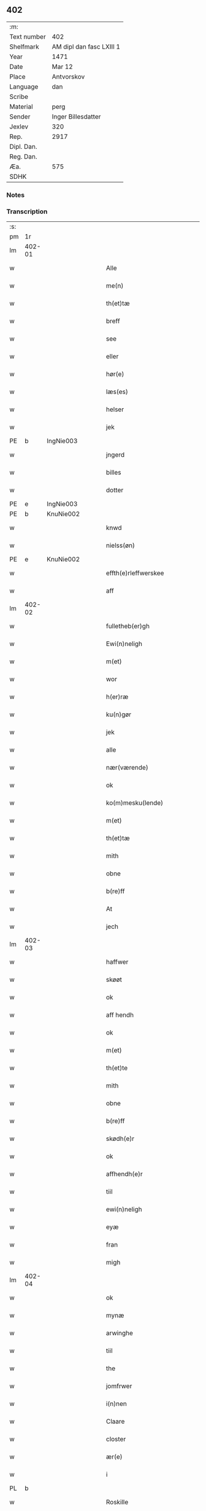 ** 402
| :m:         |                          |
| Text number | 402                      |
| Shelfmark   | AM dipl dan fasc LXIII 1 |
| Year        | 1471                     |
| Date        | Mar 12                   |
| Place       | Antvorskov               |
| Language    | dan                      |
| Scribe      |                          |
| Material    | perg                     |
| Sender      | Inger Billesdatter       |
| Jexlev      | 320                      |
| Rep.        | 2917                     |
| Dipl. Dan.  |                          |
| Reg. Dan.   |                          |
| Æa.         | 575                      |
| SDHK        |                          |

*** Notes


*** Transcription
| :s: |        |   |   |   |   |                                                    |                                                    |   |   |   |        |         |   |   |    |               |
| pm  | 1r     |   |   |   |   |                                                    |                                                    |   |   |   |        |         |   |   |    |               |
| lm  | 402-01 |   |   |   |   |                                                    |                                                    |   |   |   |        |         |   |   |    |               |
| w   |        |   |   |   |   | Alle                                               | Alle                                               |   |   |   |        | dan     |   |   |    |        402-01 |
| w   |        |   |   |   |   | me(n)                                              | me̅                                                 |   |   |   |        | dan     |   |   |    |        402-01 |
| w   |        |   |   |   |   | th(et)tæ                                           | thꝫtæ                                              |   |   |   |        | dan     |   |   |    |        402-01 |
| w   |        |   |   |   |   | breff                                              | breff                                              |   |   |   |        | dan     |   |   |    |        402-01 |
| w   |        |   |   |   |   | see                                                | ſee                                                |   |   |   |        | dan     |   |   |    |        402-01 |
| w   |        |   |   |   |   | eller                                              | eller                                              |   |   |   |        | dan     |   |   |    |        402-01 |
| w   |        |   |   |   |   | hør(e)                                             | hør                                               |   |   |   |        | dan     |   |   |    |        402-01 |
| w   |        |   |   |   |   | læs(es)                                            | læ                                                |   |   |   |        | dan     |   |   |    |        402-01 |
| w   |        |   |   |   |   | helser                                             | helſer                                             |   |   |   |        | dan     |   |   |    |        402-01 |
| w   |        |   |   |   |   | jek                                                | ȷek                                                |   |   |   |        | dan     |   |   |    |        402-01 |
| PE  | b      | IngNie003  |   |   |   |                                                    |                                                    |   |   |   |        |         |   |   |    |               |
| w   |        |   |   |   |   | jngerd                                             | ȷngerd                                             |   |   |   |        | dan     |   |   |    |        402-01 |
| w   |        |   |   |   |   | billes                                             | bılle                                             |   |   |   |        | dan     |   |   |    |        402-01 |
| w   |        |   |   |   |   | dotter                                             | dotteꝛ                                             |   |   |   |        | dan     |   |   |    |        402-01 |
| PE  | e      | IngNie003  |   |   |   |                                                    |                                                    |   |   |   |        |         |   |   |    |               |
| PE  | b      | KnuNie002  |   |   |   |                                                    |                                                    |   |   |   |        |         |   |   |    |               |
| w   |        |   |   |   |   | knwd                                               | knwd                                               |   |   |   |        | dan     |   |   |    |        402-01 |
| w   |        |   |   |   |   | nielss(øn)                                         | nielſ                                             |   |   |   |        | dan     |   |   |    |        402-01 |
| PE  | e      | KnuNie002  |   |   |   |                                                    |                                                    |   |   |   |        |         |   |   |    |               |
| w   |        |   |   |   |   | effth(e)rleffwerskee                               | effth̅ꝛleffweꝛſkee                                  |   |   |   |        | dan     |   |   |    |        402-01 |
| w   |        |   |   |   |   | aff                                                | aff                                                |   |   |   |        | dan     |   |   |    |        402-01 |
| lm  | 402-02 |   |   |   |   |                                                    |                                                    |   |   |   |        |         |   |   |    |               |
| w   |        |   |   |   |   | fulletheb(er)gh                                    | fullethebgh                                       |   |   |   |        | dan     |   |   |    |        402-02 |
| w   |        |   |   |   |   | Ewi(n)neligh                                       | Ewi̅nelıgh                                          |   |   |   |        | dan     |   |   |    |        402-02 |
| w   |        |   |   |   |   | m(et)                                              | mꝫ                                                 |   |   |   |        | dan     |   |   |    |        402-02 |
| w   |        |   |   |   |   | wor                                                | woꝛ                                                |   |   |   |        | dan     |   |   |    |        402-02 |
| w   |        |   |   |   |   | h(er)ræ                                            | hræ                                               |   |   |   |        | dan     |   |   |    |        402-02 |
| w   |        |   |   |   |   | ku(n)gør                                           | ku̅gøꝛ                                              |   |   |   |        | dan     |   |   |    |        402-02 |
| w   |        |   |   |   |   | jek                                                | ȷek                                                |   |   |   |        | dan     |   |   |    |        402-02 |
| w   |        |   |   |   |   | alle                                               | alle                                               |   |   |   |        | dan     |   |   |    |        402-02 |
| w   |        |   |   |   |   | nær(værende)                                       | næꝛ                                               |   |   |   | de-sup | dan     |   |   |    |        402-02 |
| w   |        |   |   |   |   | ok                                                 | ok                                                 |   |   |   |        | dan     |   |   |    |        402-02 |
| w   |        |   |   |   |   | ko(m)mesku(lende)                                  | ko̅meſku                                           |   |   |   | de-sup | dan     |   |   |    |        402-02 |
| w   |        |   |   |   |   | m(et)                                              | mꝫ                                                 |   |   |   |        | dan     |   |   |    |        402-02 |
| w   |        |   |   |   |   | th(et)tæ                                           | thꝫtæ                                              |   |   |   |        | dan     |   |   |    |        402-02 |
| w   |        |   |   |   |   | mith                                               | mith                                               |   |   |   |        | dan     |   |   |    |        402-02 |
| w   |        |   |   |   |   | obne                                               | obne                                               |   |   |   |        | dan     |   |   |    |        402-02 |
| w   |        |   |   |   |   | b(re)ff                                            | bff                                               |   |   |   |        | dan     |   |   |    |        402-02 |
| w   |        |   |   |   |   | At                                                 | At                                                 |   |   |   |        | dan     |   |   |    |        402-02 |
| w   |        |   |   |   |   | jech                                               | ȷech                                               |   |   |   |        | dan     |   |   |    |        402-02 |
| lm  | 402-03 |   |   |   |   |                                                    |                                                    |   |   |   |        |         |   |   |    |               |
| w   |        |   |   |   |   | haffwer                                            | haffwer                                            |   |   |   |        | dan     |   |   |    |        402-03 |
| w   |        |   |   |   |   | skøøt                                              | ſkøøt                                              |   |   |   |        | dan     |   |   |    |        402-03 |
| w   |        |   |   |   |   | ok                                                 | ok                                                 |   |   |   |        | dan     |   |   |    |        402-03 |
| w   |        |   |   |   |   | aff hendh                                          | aff hendh                                          |   |   |   |        | dan     |   |   |    |        402-03 |
| w   |        |   |   |   |   | ok                                                 | ok                                                 |   |   |   |        | dan     |   |   |    |        402-03 |
| w   |        |   |   |   |   | m(et)                                              | mꝫ                                                 |   |   |   |        | dan     |   |   |    |        402-03 |
| w   |        |   |   |   |   | th(et)te                                           | thꝫte                                              |   |   |   |        | dan     |   |   |    |        402-03 |
| w   |        |   |   |   |   | mith                                               | mith                                               |   |   |   |        | dan     |   |   |    |        402-03 |
| w   |        |   |   |   |   | obne                                               | obne                                               |   |   |   |        | dan     |   |   |    |        402-03 |
| w   |        |   |   |   |   | b(re)ff                                            | bff                                               |   |   |   |        | dan     |   |   |    |        402-03 |
| w   |        |   |   |   |   | skødh(e)r                                          | ſkødh̅ꝛ                                             |   |   |   |        | dan     |   |   |    |        402-03 |
| w   |        |   |   |   |   | ok                                                 | ok                                                 |   |   |   |        | dan     |   |   |    |        402-03 |
| w   |        |   |   |   |   | affhendh(e)r                                       | affhendh̅ꝛ                                          |   |   |   |        | dan     |   |   |    |        402-03 |
| w   |        |   |   |   |   | tiil                                               | tiil                                               |   |   |   |        | dan     |   |   |    |        402-03 |
| w   |        |   |   |   |   | ewi(n)neligh                                       | ewi̅nelıgh                                          |   |   |   |        | dan     |   |   |    |        402-03 |
| w   |        |   |   |   |   | eyæ                                                | eyæ                                                |   |   |   |        | dan     |   |   |    |        402-03 |
| w   |        |   |   |   |   | fran                                               | fran                                               |   |   |   |        | dan     |   |   |    |        402-03 |
| w   |        |   |   |   |   | migh                                               | migh                                               |   |   |   |        | dan     |   |   |    |        402-03 |
| lm  | 402-04 |   |   |   |   |                                                    |                                                    |   |   |   |        |         |   |   |    |               |
| w   |        |   |   |   |   | ok                                                 | ok                                                 |   |   |   |        | dan     |   |   |    |        402-04 |
| w   |        |   |   |   |   | mynæ                                               | mynæ                                               |   |   |   |        | dan     |   |   |    |        402-04 |
| w   |        |   |   |   |   | arwinghe                                           | aꝛwinghe                                           |   |   |   |        | dan     |   |   |    |        402-04 |
| w   |        |   |   |   |   | tiil                                               | tiil                                               |   |   |   |        | dan     |   |   |    |        402-04 |
| w   |        |   |   |   |   | the                                                | the                                                |   |   |   |        | dan     |   |   |    |        402-04 |
| w   |        |   |   |   |   | jomfrwer                                           | ȷomfrwer                                           |   |   |   |        | dan     |   |   |    |        402-04 |
| w   |        |   |   |   |   | i(n)nen                                            | ı̅nen                                               |   |   |   |        | dan     |   |   |    |        402-04 |
| w   |        |   |   |   |   | Claare                                             | Claare                                             |   |   |   |        | dan     |   |   |    |        402-04 |
| w   |        |   |   |   |   | closter                                            | cloſter                                            |   |   |   |        | dan     |   |   |    |        402-04 |
| w   |        |   |   |   |   | ær(e)                                              | ær                                                |   |   |   |        | dan     |   |   |    |        402-04 |
| w   |        |   |   |   |   | i                                                  | i                                                  |   |   |   |        | dan     |   |   |    |        402-04 |
| PL  | b      |   |   |   |   |                                                    |                                                    |   |   |   |        |         |   |   |    |               |
| w   |        |   |   |   |   | Roskille                                           | Roſkille                                           |   |   |   |        | dan     |   |   |    |        402-04 |
| PL  | e      |   |   |   |   |                                                    |                                                    |   |   |   |        |         |   |   |    |               |
| w   |        |   |   |   |   | een                                                | ee                                                |   |   |   |        | dan     |   |   |    |        402-04 |
| w   |        |   |   |   |   | my(n)                                              | my̅                                                 |   |   |   |        | dan     |   |   |    |        402-04 |
| w   |        |   |   |   |   | gord                                               | goꝛd                                               |   |   |   |        | dan     |   |   |    |        402-04 |
| w   |        |   |   |   |   | liggind(e)                                         | lıggin                                            |   |   |   |        | dan     |   |   |    |        402-04 |
| w   |        |   |   |   |   | i                                                  | i                                                  |   |   |   |        | dan     |   |   |    |        402-04 |
| PL  | b      |   |   |   |   |                                                    |                                                    |   |   |   |        |         |   |   |    |               |
| w   |        |   |   |   |   | ølleruppe                                          | øllerűe                                           |   |   |   |        | dan     |   |   |    |        402-04 |
| PL  | e      |   |   |   |   |                                                    |                                                    |   |   |   |        |         |   |   |    |               |
| lm  | 402-05 |   |   |   |   |                                                    |                                                    |   |   |   |        |         |   |   |    |               |
| w   |        |   |   |   |   | i                                                  | i                                                  |   |   |   |        | dan     |   |   |    |        402-05 |
| w   |        |   |   |   |   | flackeb(er)g(is)h(e)r(et)                          | flackebgꝭhꝛ̅ꝭ                                      |   |   |   |        | dan     |   |   |    |        402-05 |
| w   |        |   |   |   |   | m(et)                                              | mꝫ                                                 |   |   |   |        | dan     |   |   |    |        402-05 |
| w   |        |   |   |   |   | all                                                | all                                                |   |   |   |        | dan     |   |   |    |        402-05 |
| w   |        |   |   |   |   | th(e)n                                             | th̅n                                                |   |   |   |        | dan     |   |   |    |        402-05 |
| w   |        |   |   |   |   | gortz                                              | goꝛtz                                              |   |   |   |        | dan     |   |   |    |        402-05 |
| w   |        |   |   |   |   | tiilliggelse                                       | tiillıggelſe                                       |   |   |   |        | dan     |   |   |    |        402-05 |
| w   |        |   |   |   |   | Som                                                | Som                                                |   |   |   |        | dan     |   |   |    |        402-05 |
| w   |        |   |   |   |   | ær                                                 | ær                                                 |   |   |   |        | dan     |   |   |    |        402-05 |
| w   |        |   |   |   |   | skow                                               | ſkow                                               |   |   |   |        | dan     |   |   |    |        402-05 |
| w   |        |   |   |   |   | ok                                                 | ok                                                 |   |   |   |        | dan     |   |   |    |        402-05 |
| w   |        |   |   |   |   | mark                                               | maꝛk                                               |   |   |   |        | dan     |   |   |    |        402-05 |
| w   |        |   |   |   |   | agher                                              | agher                                              |   |   |   |        | dan     |   |   |    |        402-05 |
| w   |        |   |   |   |   | ok                                                 | ok                                                 |   |   |   |        | dan     |   |   |    |        402-05 |
| w   |        |   |   |   |   | engh                                               | engh                                               |   |   |   |        | dan     |   |   |    |        402-05 |
| w   |        |   |   |   |   | g(re)sgongh                                        | gſgongh                                           |   |   |   |        | dan     |   |   |    |        402-05 |
| w   |        |   |   |   |   | fiiskewatn                                         | fııſkewatn                                         |   |   |   |        | dan     |   |   |    |        402-05 |
| w   |        |   |   |   |   | næær                                               | næær                                               |   |   |   |        | dan     |   |   |    |        402-05 |
| lm  | 402-06 |   |   |   |   |                                                    |                                                    |   |   |   |        |         |   |   |    |               |
| w   |        |   |   |   |   | by                                                 | by                                                 |   |   |   |        | dan     |   |   |    |        402-06 |
| w   |        |   |   |   |   | eller                                              | eller                                              |   |   |   |        | dan     |   |   |    |        402-06 |
| w   |        |   |   |   |   | fiernæ                                             | fıernæ                                             |   |   |   |        | dan     |   |   |    |        402-06 |
| w   |        |   |   |   |   | hwat                                               | hwat                                               |   |   |   |        | dan     |   |   |    |        402-06 |
| w   |        |   |   |   |   | som                                                | ſo                                                |   |   |   |        | dan     |   |   |    |        402-06 |
| w   |        |   |   |   |   | helst                                              | helſt                                              |   |   |   |        | dan     |   |   |    |        402-06 |
| w   |        |   |   |   |   | næffnes                                            | næffne                                            |   |   |   |        | dan     |   |   |    |        402-06 |
| w   |        |   |   |   |   | kan                                                | ka                                                |   |   |   |        | dan     |   |   |    |        402-06 |
| w   |        |   |   |   |   | woot                                               | woot                                               |   |   |   |        | dan     |   |   |    |        402-06 |
| w   |        |   |   |   |   | eller                                              | eller                                              |   |   |   |        | dan     |   |   |    |        402-06 |
| w   |        |   |   |   |   | tiwrt                                              | tiwꝛt                                              |   |   |   |        | dan     |   |   |    |        402-06 |
| w   |        |   |   |   |   | encth(et)                                          | encthꝫ                                             |   |   |   |        | dan     |   |   |    |        402-06 |
| w   |        |   |   |   |   | wndentagh(et)                                      | wndentaghꝫ                                         |   |   |   |        | dan     |   |   |    |        402-06 |
| w   |        |   |   |   |   | j                                                  | j                                                  |   |   |   |        | dan     |   |   |    |        402-06 |
| w   |        |   |   |   |   | hwilken                                            | hwılke                                            |   |   |   |        | dan     |   |   |    |        402-06 |
| w   |        |   |   |   |   | gord                                               | goꝛd                                               |   |   |   |        | dan     |   |   |    |        402-06 |
| w   |        |   |   |   |   | nw                                                 | nw                                                 |   |   |   |        | dan     |   |   |    |        402-06 |
| w   |        |   |   |   |   | j                                                  | j                                                  |   |   |   |        | dan     |   |   |    |        402-06 |
| lm  | 402-07 |   |   |   |   |                                                    |                                                    |   |   |   |        |         |   |   |    |               |
| w   |        |   |   |   |   | boor                                               | boor                                               |   |   |   |        | dan     |   |   |    |        402-07 |
| PE  | b      | NieHan001  |   |   |   |                                                    |                                                    |   |   |   |        |         |   |   |    |               |
| w   |        |   |   |   |   | Niels                                              | Nıel                                              |   |   |   |        | dan     |   |   |    |        402-07 |
| w   |        |   |   |   |   | hanss(øn)                                          | hanſ                                              |   |   |   |        | dan     |   |   |    |        402-07 |
| PE  | e      | NieHan001  |   |   |   |                                                    |                                                    |   |   |   |        |         |   |   |    |               |
| w   |        |   |   |   |   | ok                                                 | ok                                                 |   |   |   |        | dan     |   |   |    |        402-07 |
| w   |        |   |   |   |   | giffuer                                            | gıffuer                                            |   |   |   |        | dan     |   |   |    |        402-07 |
| w   |        |   |   |   |   | tiil                                               | tiil                                               |   |   |   |        | dan     |   |   |    |        402-07 |
| w   |        |   |   |   |   | aarlicht                                           | aaꝛlıcht                                           |   |   |   |        | dan     |   |   |    |        402-07 |
| w   |        |   |   |   |   | langillæ                                           | langillæ                                           |   |   |   |        | dan     |   |   |    |        402-07 |
| w   |        |   |   |   |   | tw                                                 | tw                                                 |   |   |   |        | dan     |   |   |    |        402-07 |
| w   |        |   |   |   |   | pu(n)d                                             | pu̅d                                                |   |   |   |        | dan     |   |   |    |        402-07 |
| w   |        |   |   |   |   | korn                                               | kor                                               |   |   |   |        | dan     |   |   |    |        402-07 |
| w   |        |   |   |   |   | eth                                                | eth                                                |   |   |   |        | dan     |   |   |    |        402-07 |
| w   |        |   |   |   |   | p(und)                                             | p                                                 |   |   |   | de-sup | dan     |   |   |    |        402-07 |
| w   |        |   |   |   |   | rw                                                 | rw                                                 |   |   |   |        | dan     |   |   |    |        402-07 |
| w   |        |   |   |   |   | ok                                                 | ok                                                 |   |   |   |        | dan     |   |   |    |        402-07 |
| w   |        |   |   |   |   | eth                                                | eth                                                |   |   |   |        | dan     |   |   |    |        402-07 |
| w   |        |   |   |   |   | p(und)                                             | p                                                 |   |   |   | de-sup | dan     |   |   |    |        402-07 |
| w   |        |   |   |   |   | bygh                                               | bygh                                               |   |   |   |        | dan     |   |   |    |        402-07 |
| w   |        |   |   |   |   | ok                                                 | ok                                                 |   |   |   |        | dan     |   |   |    |        402-07 |
| w   |        |   |   |   |   | iij                                                | iij                                                |   |   |   |        | dan     |   |   |    |        402-07 |
| w   |        |   |   |   |   | s(killing)                                         |                                                   |   |   |   |        | dan     |   |   |    |        402-07 |
| w   |        |   |   |   |   | g(rot)                                             | gꝭ                                                 |   |   |   |        | dan     |   |   |    |        402-07 |
| w   |        |   |   |   |   | m(et)                                              | mꝫ                                                 |   |   |   |        | dan     |   |   |    |        402-07 |
| lm  | 402-08 |   |   |   |   |                                                    |                                                    |   |   |   |        |         |   |   |    |               |
| w   |        |   |   |   |   | swodant                                            | ſwodant                                            |   |   |   |        | dan     |   |   |    |        402-08 |
| w   |        |   |   |   |   | wilkor                                             | wılkor                                             |   |   |   |        | dan     |   |   |    |        402-08 |
| w   |        |   |   |   |   | At                                                 | At                                                 |   |   |   |        | dan     |   |   |    |        402-08 |
| w   |        |   |   |   |   | alle                                               | alle                                               |   |   |   |        | dan     |   |   |    |        402-08 |
| w   |        |   |   |   |   | jomffrwer                                          | ȷomffrwer                                          |   |   |   |        | dan     |   |   |    |        402-08 |
| w   |        |   |   |   |   | i                                                  | i                                                  |   |   |   |        | dan     |   |   |    |        402-08 |
| w   |        |   |   |   |   | for(nefnde)                                        | foꝛ                                               |   |   |   | de-sup | dan     |   |   |    |        402-08 |
| w   |        |   |   |   |   | closter                                            | cloſter                                            |   |   |   |        | dan     |   |   |    |        402-08 |
| w   |        |   |   |   |   | ær(e)                                              | ær                                                |   |   |   |        | dan     |   |   |    |        402-08 |
| w   |        |   |   |   |   | skulle                                             | ſkulle                                             |   |   |   |        | dan     |   |   |    |        402-08 |
| w   |        |   |   |   |   | selffue                                            | ſelffue                                            |   |   |   |        | dan     |   |   |    |        402-08 |
| w   |        |   |   |   |   | wpbær(e)                                           | wpbær                                             |   |   |   |        | dan     |   |   |    |        402-08 |
| w   |        |   |   |   |   | renthen                                            | renthe                                            |   |   |   |        | dan     |   |   |    |        402-08 |
| w   |        |   |   |   |   | th(e)r                                             | th̅ꝛ                                                |   |   |   |        | dan     |   |   |    |        402-08 |
| w   |        |   |   |   |   | aff                                                | aff                                                |   |   |   |        | dan     |   |   |    |        402-08 |
| w   |        |   |   |   |   | ok                                                 | ok                                                 |   |   |   |        | dan     |   |   |    |        402-08 |
| w   |        |   |   |   |   | engh(e)n                                           | engh̅                                              |   |   |   |        | dan     |   |   |    |        402-08 |
| lm  | 402-09 |   |   |   |   |                                                    |                                                    |   |   |   |        |         |   |   |    |               |
| w   |        |   |   |   |   | a(n)nen                                            | a̅ne                                               |   |   |   |        | dan     |   |   |    |        402-09 |
| w   |        |   |   |   |   | hwerken                                            | hwerke                                            |   |   |   |        | dan     |   |   |    |        402-09 |
| w   |        |   |   |   |   | foghede                                            | foghede                                            |   |   |   |        | dan     |   |   |    |        402-09 |
| w   |        |   |   |   |   | eller                                              | eller                                              |   |   |   |        | dan     |   |   |    |        402-09 |
| w   |        |   |   |   |   | forstonder(e)                                      | foꝛſtonder                                        |   |   |   |        | dan     |   |   |    |        402-09 |
| w   |        |   |   |   |   | me(n)                                              | me̅                                                 |   |   |   |        | dan     |   |   |    |        402-09 |
| w   |        |   |   |   |   | all                                                | all                                                |   |   |   |        | dan     |   |   |    |        402-09 |
| w   |        |   |   |   |   | enistæ                                             | eniſtæ                                             |   |   |   |        | dan     |   |   |    |        402-09 |
| w   |        |   |   |   |   | the                                                | the                                                |   |   |   |        | dan     |   |   |    |        402-09 |
| w   |        |   |   |   |   | selffue                                            | ſelffue                                            |   |   |   |        | dan     |   |   |    |        402-09 |
| w   |        |   |   |   |   | Ok                                                 | Ok                                                 |   |   |   |        | dan     |   |   |    |        402-09 |
| w   |        |   |   |   |   | skulle                                             | ſkulle                                             |   |   |   |        | dan     |   |   |    |        402-09 |
| w   |        |   |   |   |   | the                                                | the                                                |   |   |   |        | dan     |   |   |    |        402-09 |
| w   |        |   |   |   |   | holle                                              | holle                                              |   |   |   |        | dan     |   |   |    |        402-09 |
| w   |        |   |   |   |   | een                                                | ee                                                |   |   |   |        | dan     |   |   |    |        402-09 |
| w   |        |   |   |   |   | ewigh                                              | ewıgh                                              |   |   |   |        | dan     |   |   |    |        402-09 |
| w   |        |   |   |   |   | tiæ¦nistæ                                          | tiæ¦niſtæ                                          |   |   |   |        | dan     |   |   |    | 402-09-402-10 |
| w   |        |   |   |   |   | th(e)r                                             | th̅ꝛ                                                |   |   |   |        | dan     |   |   |    |        402-10 |
| w   |        |   |   |   |   | for(e)                                             | for                                               |   |   |   |        | dan     |   |   |    |        402-10 |
| w   |        |   |   |   |   | igen                                               | ıgen                                               |   |   |   |        | dan     |   |   |    |        402-10 |
| w   |        |   |   |   |   | Som                                                | Som                                                |   |   |   |        | dan     |   |   |    |        402-10 |
| w   |        |   |   |   |   | ær                                                 | ær                                                 |   |   |   |        | dan     |   |   |    |        402-10 |
| w   |        |   |   |   |   | hwer                                               | hwer                                               |   |   |   |        | dan     |   |   |    |        402-10 |
| w   |        |   |   |   |   | wghe                                               | wghe                                               |   |   |   |        | dan     |   |   |    |        402-10 |
| w   |        |   |   |   |   | om                                                 | om                                                 |   |   |   |        | dan     |   |   |    |        402-10 |
| w   |        |   |   |   |   | løffwerdaghen                                      | løffwerdaghe                                      |   |   |   |        | dan     |   |   |    |        402-10 |
| w   |        |   |   |   |   | effth(e)r                                          | effth̅ꝛ                                             |   |   |   |        | dan     |   |   |    |        402-10 |
| w   |        |   |   |   |   | messen                                             | meſſe                                             |   |   |   |        | dan     |   |   |    |        402-10 |
| w   |        |   |   |   |   | Gaude                                              | Gaude                                              |   |   |   |        | lat     |   |   |    |        402-10 |
| w   |        |   |   |   |   | ma(r)ia                                            | maıa                                              |   |   |   |        | lat     |   |   |    |        402-10 |
| w   |        |   |   |   |   | siwngen                                            | ſíwnge                                            |   |   |   |        | dan     |   |   |    |        402-10 |
| w   |        |   |   |   |   | ok                                                 | ok                                                 |   |   |   |        | dan     |   |   |    |        402-10 |
| w   |        |   |   |   |   | om                                                 | om                                                 |   |   |   |        | dan     |   |   |    |        402-10 |
| w   |        |   |   |   |   | sønda¦ghen                                         | ſønda¦ghe                                         |   |   |   |        | dan     |   |   |    | 402-10-402-11 |
| w   |        |   |   |   |   | effth(e)r                                          | effth̅ꝛ                                             |   |   |   |        | dan     |   |   |    |        402-11 |
| w   |        |   |   |   |   | afftensangh                                        | afftenſangh                                        |   |   |   |        | dan     |   |   |    |        402-11 |
| w   |        |   |   |   |   | ok                                                 | ok                                                 |   |   |   |        | dan     |   |   |    |        402-11 |
| w   |        |   |   |   |   | gaude                                              | gaude                                              |   |   |   |        | lat     |   |   |    |        402-11 |
| w   |        |   |   |   |   | ma(r)ia                                            | maıa                                              |   |   |   |        | lat     |   |   |    |        402-11 |
| w   |        |   |   |   |   | siwngen                                            | ſıwnge                                            |   |   |   |        | dan     |   |   |    |        402-11 |
| w   |        |   |   |   |   | tiil                                               | tiil                                               |   |   |   |        | dan     |   |   |    |        402-11 |
| w   |        |   |   |   |   | ewigh                                              | ewıgh                                              |   |   |   |        | dan     |   |   |    |        402-11 |
| w   |        |   |   |   |   | tiidh                                              | tiidh                                              |   |   |   |        | dan     |   |   |    |        402-11 |
| w   |        |   |   |   |   | m(et)                                              | mꝫ                                                 |   |   |   |        | dan     |   |   |    |        402-11 |
| w   |        |   |   |   |   | eth                                                | eth                                                |   |   |   |        | dan     |   |   |    |        402-11 |
| w   |        |   |   |   |   | w(er)siclo(m)                                      | wſiclo̅                                            |   |   |   |        | dan     |   |   |    |        402-11 |
| w   |        |   |   |   |   | th(e)r                                             | th̅ꝛ                                                |   |   |   |        | dan     |   |   |    |        402-11 |
| w   |        |   |   |   |   | effth(e)r                                          | effth̅ꝛ                                             |   |   |   |        | dan     |   |   |    |        402-11 |
| w   |        |   |   |   |   | som                                                | ſom                                                |   |   |   |        | dan     |   |   |    |        402-11 |
| w   |        |   |   |   |   | ær                                                 | ær                                                 |   |   |   |        | dan     |   |   |    |        402-11 |
| w   |        |   |   |   |   | Aue                                                | Aue                                                |   |   |   |        | lat     |   |   |    |        402-11 |
| w   |        |   |   |   |   | ma(r)ia                                            | maıa                                              |   |   |   |        | lat     |   |   |    |        402-11 |
| lm  | 402-12 |   |   |   |   |                                                    |                                                    |   |   |   |        |         |   |   |    |               |
| w   |        |   |   |   |   | ok                                                 | ok                                                 |   |   |   |        | dan     |   |   |    |        402-12 |
| w   |        |   |   |   |   | collecta                                           | collecta                                           |   |   |   |        | lat/dan |   |   |    |        402-12 |
| w   |        |   |   |   |   | th(e)r                                             | th̅ꝛ                                                |   |   |   |        | dan     |   |   |    |        402-12 |
| w   |        |   |   |   |   | tiil                                               | tiil                                               |   |   |   |        | dan     |   |   |    |        402-12 |
| w   |        |   |   |   |   | my(n)                                              | my̅                                                 |   |   |   |        | dan     |   |   |    |        402-12 |
| w   |        |   |   |   |   | siæll                                              | ſiæll                                              |   |   |   |        | dan     |   |   |    |        402-12 |
| w   |        |   |   |   |   | tiil                                               | tiil                                               |   |   |   |        | dan     |   |   |    |        402-12 |
| w   |        |   |   |   |   | saligheed                                          | ſalıgheed                                          |   |   |   |        | dan     |   |   |    |        402-12 |
| w   |        |   |   |   |   | my(n)                                              | my̅                                                 |   |   |   |        | dan     |   |   |    |        402-12 |
| w   |        |   |   |   |   | kær(e)                                             | kær                                               |   |   |   |        | dan     |   |   |    |        402-12 |
| w   |        |   |   |   |   | husbund(e)                                         | hűſbűn                                            |   |   |   |        | dan     |   |   |    |        402-12 |
| w   |        |   |   |   |   | siæll                                              | ſiæll                                              |   |   |   |        | dan     |   |   |    |        402-12 |
| PE  | b      | KnuNie002  |   |   |   |                                                    |                                                    |   |   |   |        |         |   |   |    |               |
| w   |        |   |   |   |   | knwd                                               | knwd                                               |   |   |   |        | dan     |   |   |    |        402-12 |
| w   |        |   |   |   |   | nielss(øn)                                         | nielſ                                             |   |   |   |        | dan     |   |   |    |        402-12 |
| PE  | e      | KnuNie002  |   |   |   |                                                    |                                                    |   |   |   |        |         |   |   |    |               |
| w   |        |   |   |   |   | my(n)                                              | my̅                                                 |   |   |   |        | dan     |   |   |    |        402-12 |
| w   |        |   |   |   |   | søns                                               | ſøn                                               |   |   |   |        | dan     |   |   |    |        402-12 |
| w   |        |   |   |   |   | h(er)                                              | h                                                 |   |   |   |        | dan     |   |   |    |        402-12 |
| PE  | b      | NieKnu005  |   |   |   |                                                    |                                                    |   |   |   |        |         |   |   |    |               |
| w   |        |   |   |   |   | niels                                              | niel                                              |   |   |   |        | dan     |   |   |    |        402-12 |
| w   |        |   |   |   |   | knwtsøns                                           | knwtſøn                                           |   |   |   |        | dan     |   |   |    |        402-12 |
| PE  | e      | NieKnu005  |   |   |   |                                                    |                                                    |   |   |   |        |         |   |   |    |               |
| lm  | 402-13 |   |   |   |   |                                                    |                                                    |   |   |   |        |         |   |   |    |               |
| w   |        |   |   |   |   | hans                                               | han                                               |   |   |   |        | dan     |   |   |    |        402-13 |
| w   |        |   |   |   |   | husf(rv)æs                                         | huſfͮæ                                             |   |   |   |        | dan     |   |   |    |        402-13 |
| w   |        |   |   |   |   | frwæ                                               | frwæ                                               |   |   |   |        | dan     |   |   |    |        402-13 |
| PE  | b      | KatCer001  |   |   |   |                                                    |                                                    |   |   |   |        |         |   |   |    |               |
| w   |        |   |   |   |   | karinæ                                             | karinæ                                             |   |   |   |        | dan     |   |   |    |        402-13 |
| w   |        |   |   |   |   | niels                                              | niel                                              |   |   |   |        | dan     |   |   |    |        402-13 |
| w   |        |   |   |   |   | billes                                             | bille                                             |   |   |   |        | dan     |   |   |    |        402-13 |
| PE  | b      | KatCer001  |   |   |   |                                                    |                                                    |   |   |   |        |         |   |   |    |               |
| w   |        |   |   |   |   | ok                                                 | ok                                                 |   |   |   |        | dan     |   |   |    |        402-13 |
| w   |        |   |   |   |   | f(rv)æ                                             | fͮæ                                                 |   |   |   |        | dan     |   |   |    |        402-13 |
| PE  | b      | ElsBil001  |   |   |   |                                                    |                                                    |   |   |   |        |         |   |   |    |               |
| w   |        |   |   |   |   | elzess                                             | elzeſſ                                             |   |   |   |        | dan     |   |   |    |        402-13 |
| PE  | e      | ElsBil001  |   |   |   |                                                    |                                                    |   |   |   |        |         |   |   |    |               |
| w   |        |   |   |   |   | my(n)                                              | my̅                                                 |   |   |   |        | dan     |   |   |    |        402-13 |
| w   |        |   |   |   |   | kær(e)                                             | kær                                               |   |   |   |        | dan     |   |   |    |        402-13 |
| w   |        |   |   |   |   | fadh(e)rs                                          | fadh̅ꝛ                                             |   |   |   |        | dan     |   |   |    |        402-13 |
| w   |        |   |   |   |   | ok                                                 | ok                                                 |   |   |   |        | dan     |   |   |    |        402-13 |
| w   |        |   |   |   |   | modh(e)rs                                          | modh̅ꝛ                                             |   |   |   |        | dan     |   |   |    |        402-13 |
| w   |        |   |   |   |   | ok                                                 | ok                                                 |   |   |   |        | dan     |   |   |    |        402-13 |
| w   |        |   |   |   |   | fler(e)                                            | fler                                              |   |   |   |        | dan     |   |   |    |        402-13 |
| w   |        |   |   |   |   | mynæ                                               | mynæ                                               |   |   |   |        | dan     |   |   |    |        402-13 |
| w   |        |   |   |   |   | børns                                              | børn                                              |   |   |   |        | dan     |   |   |    |        402-13 |
| w   |        |   |   |   |   | ok                                                 | ok                                                 |   |   |   |        | dan     |   |   |    |        402-13 |
| lm  | 402-14 |   |   |   |   |                                                    |                                                    |   |   |   |        |         |   |   |    |               |
| w   |        |   |   |   |   | foreldress                                         | foꝛeldreſſ                                         |   |   |   |        | dan     |   |   |    |        402-14 |
| w   |        |   |   |   |   | ok                                                 | ok                                                 |   |   |   |        | dan     |   |   |    |        402-14 |
| w   |        |   |   |   |   | alle                                               | alle                                               |   |   |   |        | dan     |   |   |    |        402-14 |
| w   |        |   |   |   |   | c(ri)stnæ                                          | cſtnæ                                             |   |   |   |        | dan     |   |   |    |        402-14 |
| w   |        |   |   |   |   | siæle                                              | ſiæle                                              |   |   |   |        | dan     |   |   |    |        402-14 |
| w   |        |   |   |   |   | tiil                                               | tiil                                               |   |   |   |        | dan     |   |   |    |        402-14 |
| w   |        |   |   |   |   | roo                                                | roo                                                |   |   |   |        | dan     |   |   |    |        402-14 |
| w   |        |   |   |   |   | ok                                                 | ok                                                 |   |   |   |        | dan     |   |   |    |        402-14 |
| w   |        |   |   |   |   | lisæ                                               | liſæ                                               |   |   |   |        | dan     |   |   |    |        402-14 |
| w   |        |   |   |   |   | Ok                                                 | Ok                                                 |   |   |   |        | dan     |   |   |    |        402-14 |
| w   |        |   |   |   |   | i                                                  | i                                                  |   |   |   |        | dan     |   |   |    |        402-14 |
| w   |        |   |   |   |   | andhre                                             | andhre                                             |   |   |   |        | dan     |   |   |    |        402-14 |
| w   |        |   |   |   |   | høytidh(e)r                                        | høytidhꝛ̅                                           |   |   |   |        | dan     |   |   |    |        402-14 |
| w   |        |   |   |   |   | skulle                                             | ſkulle                                             |   |   |   |        | dan     |   |   |    |        402-14 |
| w   |        |   |   |   |   | the                                                | the                                                |   |   |   |        | dan     |   |   |    |        402-14 |
| w   |        |   |   |   |   | ok                                                 | ok                                                 |   |   |   |        | dan     |   |   |    |        402-14 |
| w   |        |   |   |   |   | siwnghe                                            | ſiwnghe                                            |   |   |   |        | dan     |   |   |    |        402-14 |
| w   |        |   |   |   |   | th(e)n                                             | th̅n                                                |   |   |   |        | dan     |   |   |    |        402-14 |
| w   |        |   |   |   |   | sa(m)me                                            | ſa̅me                                               |   |   |   |        | dan     |   |   |    |        402-14 |
| w   |        |   |   |   |   | sangh                                              | ſangh                                              |   |   |   |        | dan     |   |   |    |        402-14 |
| lm  | 402-15 |   |   |   |   |                                                    |                                                    |   |   |   |        |         |   |   |    |               |
| w   |        |   |   |   |   | Som                                                | Som                                                |   |   |   |        | dan     |   |   |    |        402-15 |
| w   |        |   |   |   |   | ær                                                 | æꝛ                                                 |   |   |   |        | dan     |   |   |    |        402-15 |
| w   |        |   |   |   |   | wor                                                | woꝛ                                                |   |   |   |        | dan     |   |   |    |        402-15 |
| w   |        |   |   |   |   | h(er)r(is)                                         | hrꝭ                                               |   |   |   |        | dan     |   |   |    |        402-15 |
| w   |        |   |   |   |   | wpfarelse                                          | wpfarelſe                                          |   |   |   |        | dan     |   |   |    |        402-15 |
| w   |        |   |   |   |   | dagh                                               | dagh                                               |   |   |   |        | dan     |   |   |    |        402-15 |
| w   |        |   |   |   |   | ok                                                 | ok                                                 |   |   |   |        | dan     |   |   |    |        402-15 |
| w   |        |   |   |   |   | afften                                             | affte                                             |   |   |   |        | dan     |   |   |    |        402-15 |
| w   |        |   |   |   |   | pintzedagh                                         | píntzedagh                                         |   |   |   |        | dan     |   |   |    |        402-15 |
| w   |        |   |   |   |   | ok                                                 | ok                                                 |   |   |   |        | dan     |   |   |    |        402-15 |
| w   |        |   |   |   |   | affth(e)n                                          | affth̅n                                             |   |   |   |        | dan     |   |   |    |        402-15 |
| w   |        |   |   |   |   | the                                                | the                                                |   |   |   |        | dan     |   |   |    |        402-15 |
| w   |        |   |   |   |   | hellietrefollighetz                                | hellietrefollighetz                                |   |   |   |        | dan     |   |   |    |        402-15 |
| w   |        |   |   |   |   | dagh                                               | dagh                                               |   |   |   |        | dan     |   |   |    |        402-15 |
| w   |        |   |   |   |   | ok                                                 | ok                                                 |   |   |   |        | dan     |   |   |    |        402-15 |
| w   |        |   |   |   |   | affth(e)n                                          | affth̅n                                             |   |   |   |        | dan     |   |   |    |        402-15 |
| lm  | 402-16 |   |   |   |   |                                                    |                                                    |   |   |   |        |         |   |   |    |               |
| w   |        |   |   |   |   | gutz                                               | gutz                                               |   |   |   |        | dan     |   |   | =  |        402-16 |
| w   |        |   |   |   |   | legomtz                                            | legomtz                                            |   |   |   |        | dan     |   |   | == |        402-16 |
| w   |        |   |   |   |   | dagh                                               | dagh                                               |   |   |   |        | dan     |   |   |    |        402-16 |
| w   |        |   |   |   |   | ok                                                 | ok                                                 |   |   |   |        | dan     |   |   |    |        402-16 |
| w   |        |   |   |   |   | affth(e)n                                          | affth̅n                                             |   |   |   |        | dan     |   |   |    |        402-16 |
| w   |        |   |   |   |   | sancti                                             | ſancti                                             |   |   |   |        | lat     |   |   |    |        402-16 |
| w   |        |   |   |   |   | joh(ann)is                                         | ȷoh̅ı                                              |   |   |   |        | lat     |   |   |    |        402-16 |
| w   |        |   |   |   |   | baptiste                                           | baptıſte                                           |   |   |   |        | lat     |   |   |    |        402-16 |
| w   |        |   |   |   |   | dagh                                               | dagh                                               |   |   |   |        | dan     |   |   |    |        402-16 |
| w   |        |   |   |   |   | ok                                                 | ok                                                 |   |   |   |        | dan     |   |   |    |        402-16 |
| w   |        |   |   |   |   | affthen                                            | affthe                                            |   |   |   |        | dan     |   |   |    |        402-16 |
| w   |        |   |   |   |   | s(anc)ti                                           | ſt̅ı                                                |   |   |   |        | lat     |   |   |    |        402-16 |
| w   |        |   |   |   |   | michels                                            | michel                                            |   |   |   |        | dan     |   |   |    |        402-16 |
| w   |        |   |   |   |   | dagh                                               | dagh                                               |   |   |   |        | dan     |   |   |    |        402-16 |
| w   |        |   |   |   |   | ok                                                 | ok                                                 |   |   |   |        | dan     |   |   |    |        402-16 |
| w   |        |   |   |   |   | affth(e)n                                          | affth̅n                                             |   |   |   |        | dan     |   |   |    |        402-16 |
| w   |        |   |   |   |   | alle                                               | alle                                               |   |   |   |        | dan     |   |   |    |        402-16 |
| w   |        |   |   |   |   | helliens                                           | hellıen                                           |   |   |   |        | dan     |   |   |    |        402-16 |
| lm  | 402-17 |   |   |   |   |                                                    |                                                    |   |   |   |        |         |   |   |    |               |
| w   |        |   |   |   |   | dagh                                               | dagh                                               |   |   |   |        | dan     |   |   |    |        402-17 |
| w   |        |   |   |   |   | ok                                                 | ok                                                 |   |   |   |        | dan     |   |   |    |        402-17 |
| w   |        |   |   |   |   | affth(e)n                                          | affth̅n                                             |   |   |   |        | dan     |   |   |    |        402-17 |
| w   |        |   |   |   |   | ok                                                 | ok                                                 |   |   |   |        | dan     |   |   |    |        402-17 |
| w   |        |   |   |   |   | alle                                               | alle                                               |   |   |   |        | dan     |   |   |    |        402-17 |
| w   |        |   |   |   |   | wor                                                | woꝛ                                                |   |   |   |        | dan     |   |   |    |        402-17 |
| w   |        |   |   |   |   | frwes                                              | frwe                                              |   |   |   |        | dan     |   |   |    |        402-17 |
| w   |        |   |   |   |   | daghe                                              | daghe                                              |   |   |   |        | dan     |   |   |    |        402-17 |
| w   |        |   |   |   |   | ok                                                 | ok                                                 |   |   |   |        | dan     |   |   |    |        402-17 |
| w   |        |   |   |   |   | affthne                                            | affthne                                            |   |   |   |        | dan     |   |   |    |        402-17 |
| w   |        |   |   |   |   | jwle                                               | ȷwle                                               |   |   |   |        | dan     |   |   |    |        402-17 |
| w   |        |   |   |   |   | dagh                                               | dagh                                               |   |   |   |        | dan     |   |   |    |        402-17 |
| w   |        |   |   |   |   | nyaarss                                            | nyaaꝛſſ                                            |   |   |   |        | dan     |   |   |    |        402-17 |
| w   |        |   |   |   |   | dagh                                               | dagh                                               |   |   |   |        | dan     |   |   |    |        402-17 |
| w   |        |   |   |   |   | the                                                | the                                                |   |   |   |        | dan     |   |   |    |        402-17 |
| w   |        |   |   |   |   | hellietreko(n)nighe                                | hellıetreko̅nıghe                                   |   |   |   |        | dan     |   |   |    |        402-17 |
| w   |        |   |   |   |   | dagh                                               | dagh                                               |   |   |   |        | dan     |   |   |    |        402-17 |
| lm  | 402-18 |   |   |   |   |                                                    |                                                    |   |   |   |        |         |   |   |    |               |
| w   |        |   |   |   |   | ok                                                 | ok                                                 |   |   |   |        | dan     |   |   |    |        402-18 |
| w   |        |   |   |   |   | afftne                                             | afftne                                             |   |   |   |        | dan     |   |   |    |        402-18 |
| w   |        |   |   |   |   | Jt(em)                                             | Jtꝭ                                                |   |   |   |        | lat     |   |   |    |        402-18 |
| w   |        |   |   |   |   | skeer                                              | ſkeer                                              |   |   |   |        | dan     |   |   |    |        402-18 |
| w   |        |   |   |   |   | th(et)                                             | thꝫ                                                |   |   |   |        | dan     |   |   |    |        402-18 |
| w   |        |   |   |   |   | swo                                                | ſwo                                                |   |   |   |        | dan     |   |   |    |        402-18 |
| w   |        |   |   |   |   | th(et)                                             | thꝫ                                                |   |   |   |        | dan     |   |   |    |        402-18 |
| w   |        |   |   |   |   | gud                                                | gud                                                |   |   |   |        | dan     |   |   |    |        402-18 |
| w   |        |   |   |   |   | forbiwdhe                                          | foꝛbıwdhe                                          |   |   |   |        | dan     |   |   |    |        402-18 |
| w   |        |   |   |   |   | at                                                 | at                                                 |   |   |   |        | dan     |   |   |    |        402-18 |
| w   |        |   |   |   |   | for(nefnde)                                        | foꝛ                                               |   |   |   | de-sup | dan     |   |   |    |        402-18 |
| w   |        |   |   |   |   | gotz                                               | gotz                                               |   |   |   |        | dan     |   |   |    |        402-18 |
| w   |        |   |   |   |   | nogh(e)r                                           | nogh̅ꝛ                                              |   |   |   |        | dan     |   |   |    |        402-18 |
| w   |        |   |   |   |   | tiid                                               | tiid                                               |   |   |   |        | dan     |   |   |    |        402-18 |
| w   |        |   |   |   |   | wordh(e)r                                          | woꝛdh̅ꝛ                                             |   |   |   |        | dan     |   |   |    |        402-18 |
| w   |        |   |   |   |   | th(e)m                                             | th̅                                                |   |   |   |        | dan     |   |   |    |        402-18 |
| w   |        |   |   |   |   | aff                                                | aff                                                |   |   |   |        | dan     |   |   |    |        402-18 |
| w   |        |   |   |   |   | w(n)nen                                            | w̅ne                                               |   |   |   |        | dan     |   |   |    |        402-18 |
| w   |        |   |   |   |   | m(et)                                              | mꝫ                                                 |   |   |   |        | dan     |   |   |    |        402-18 |
| w   |        |   |   |   |   | lantzloff                                          | lantzloff                                          |   |   |   |        | dan     |   |   |    |        402-18 |
| w   |        |   |   |   |   | eller                                              | eller                                              |   |   |   |        | dan     |   |   |    |        402-18 |
| lm  | 402-19 |   |   |   |   |                                                    |                                                    |   |   |   |        |         |   |   |    |               |
| w   |        |   |   |   |   | nog(er)                                            | nog                                               |   |   |   |        | dan     |   |   |    |        402-19 |
| w   |        |   |   |   |   | nær                                                | nær                                                |   |   |   |        | dan     |   |   |    |        402-19 |
| w   |        |   |   |   |   | tiilgongh                                          | tiilgongh                                          |   |   |   |        | dan     |   |   |    |        402-19 |
| w   |        |   |   |   |   | for(e)                                             | for                                               |   |   |   |        | dan     |   |   |    |        402-19 |
| w   |        |   |   |   |   | my(n)                                              | my̅                                                 |   |   |   |        | dan     |   |   |    |        402-19 |
| w   |        |   |   |   |   | hemelss                                            | hemelſſ                                            |   |   |   |        | dan     |   |   |    |        402-19 |
| w   |        |   |   |   |   | bryst                                              | bryſt                                              |   |   |   |        | dan     |   |   |    |        402-19 |
| w   |        |   |   |   |   | skyll                                              | ſkyll                                              |   |   |   |        | dan     |   |   |    |        402-19 |
| w   |        |   |   |   |   | tha                                                | tha                                                |   |   |   |        | dan     |   |   |    |        402-19 |
| w   |        |   |   |   |   | tiilbindh(e)r                                      | tiilbindh̅ꝛ                                         |   |   |   |        | dan     |   |   |    |        402-19 |
| w   |        |   |   |   |   | jek                                                | ȷek                                                |   |   |   |        | dan     |   |   |    |        402-19 |
| w   |        |   |   |   |   | migh                                               | migh                                               |   |   |   |        | dan     |   |   |    |        402-19 |
| w   |        |   |   |   |   | ok                                                 | ok                                                 |   |   |   |        | dan     |   |   |    |        402-19 |
| w   |        |   |   |   |   | mynæ                                               | mynæ                                               |   |   |   |        | dan     |   |   |    |        402-19 |
| w   |        |   |   |   |   | arwinghe                                           | aꝛwinghe                                           |   |   |   |        | dan     |   |   |    |        402-19 |
| w   |        |   |   |   |   | th(e)m                                             | th̅m                                                |   |   |   |        | dan     |   |   |    |        402-19 |
| w   |        |   |   |   |   | swo                                                | ſwo                                                |   |   |   |        | dan     |   |   |    |        402-19 |
| w   |        |   |   |   |   | goot                                               | goot                                               |   |   |   |        | dan     |   |   |    |        402-19 |
| w   |        |   |   |   |   | gotz                                               | gotz                                               |   |   |   |        | dan     |   |   |    |        402-19 |
| lm  | 402-20 |   |   |   |   |                                                    |                                                    |   |   |   |        |         |   |   |    |               |
| w   |        |   |   |   |   | igeen                                              | igee                                              |   |   |   |        | dan     |   |   |    |        402-20 |
| w   |        |   |   |   |   | at                                                 | at                                                 |   |   |   |        | dan     |   |   |    |        402-20 |
| w   |        |   |   |   |   | wedh(e)rlegge                                      | wedh̅ꝛlegge                                         |   |   |   |        | dan     |   |   |    |        402-20 |
| w   |        |   |   |   |   | ok                                                 | ok                                                 |   |   |   |        | dan     |   |   |    |        402-20 |
| w   |        |   |   |   |   | swo                                                | ſwo                                                |   |   |   |        | dan     |   |   |    |        402-20 |
| w   |        |   |   |   |   | well                                               | well                                               |   |   |   |        | dan     |   |   |    |        402-20 |
| w   |        |   |   |   |   | beleylicht                                         | beleylıcht                                         |   |   |   |        | dan     |   |   |    |        402-20 |
| w   |        |   |   |   |   | ok                                                 | ok                                                 |   |   |   |        | dan     |   |   |    |        402-20 |
| w   |        |   |   |   |   | th(e)m                                             | th̅m                                                |   |   |   |        | dan     |   |   |    |        402-20 |
| w   |        |   |   |   |   | wdh(e)n                                            | wdh̅n                                               |   |   |   |        | dan     |   |   |    |        402-20 |
| w   |        |   |   |   |   | all                                                | all                                                |   |   |   |        | dan     |   |   |    |        402-20 |
| w   |        |   |   |   |   | skadhe                                             | ſkadhe                                             |   |   |   |        | dan     |   |   |    |        402-20 |
| w   |        |   |   |   |   | at                                                 | at                                                 |   |   |   |        | dan     |   |   |    |        402-20 |
| w   |        |   |   |   |   | holle                                              | holle                                              |   |   |   |        | dan     |   |   |    |        402-20 |
| w   |        |   |   |   |   | j(n)nen                                            | ȷ̅ne                                               |   |   |   |        | dan     |   |   |    |        402-20 |
| w   |        |   |   |   |   | eth                                                | eth                                                |   |   |   |        | dan     |   |   |    |        402-20 |
| w   |        |   |   |   |   | halfft                                             | halfft                                             |   |   |   |        | dan     |   |   |    |        402-20 |
| w   |        |   |   |   |   | aarss                                              | aaꝛſſ                                              |   |   |   |        | dan     |   |   |    |        402-20 |
| w   |        |   |   |   |   | dagh                                               | dagh                                               |   |   |   |        | dan     |   |   |    |        402-20 |
| lm  | 402-21 |   |   |   |   |                                                    |                                                    |   |   |   |        |         |   |   |    |               |
| w   |        |   |   |   |   | th(e)r                                             | th̅ꝛ                                                |   |   |   |        | dan     |   |   |    |        402-21 |
| w   |        |   |   |   |   | effth(e)r                                          | effth̅ꝛ                                             |   |   |   |        | dan     |   |   |    |        402-21 |
| w   |        |   |   |   |   | wdh(e)n                                            | wdh̅n                                               |   |   |   |        | dan     |   |   |    |        402-21 |
| w   |        |   |   |   |   | all                                                | all                                                |   |   |   |        | dan     |   |   |    |        402-21 |
| w   |        |   |   |   |   | hindh(e)r                                          | hindh̅ꝛ                                             |   |   |   |        | dan     |   |   |    |        402-21 |
| w   |        |   |   |   |   | eller                                              | eller                                              |   |   |   |        | dan     |   |   |    |        402-21 |
| w   |        |   |   |   |   | hielpe                                             | hıelpe                                             |   |   |   |        | dan     |   |   |    |        402-21 |
| w   |        |   |   |   |   | rædhe                                              | rædhe                                              |   |   |   |        | dan     |   |   |    |        402-21 |
| w   |        |   |   |   |   | j                                                  | j                                                  |   |   |   |        | dan     |   |   |    |        402-21 |
| w   |        |   |   |   |   | noghre                                             | noghre                                             |   |   |   |        | dan     |   |   |    |        402-21 |
| w   |        |   |   |   |   | mathe                                              | mathe                                              |   |   |   |        | dan     |   |   |    |        402-21 |
| w   |        |   |   |   |   | Jt(em)                                             | Jtꝭ                                                |   |   |   |        | lat     |   |   |    |        402-21 |
| w   |        |   |   |   |   | skedhe                                             | ſkedhe                                             |   |   |   |        | dan     |   |   |    |        402-21 |
| w   |        |   |   |   |   | th(et)                                             | thꝫ                                                |   |   |   |        | dan     |   |   |    |        402-21 |
| w   |        |   |   |   |   | swo                                                | ſwo                                                |   |   |   |        | dan     |   |   |    |        402-21 |
| w   |        |   |   |   |   | th(et)                                             | thꝫ                                                |   |   |   |        | dan     |   |   |    |        402-21 |
| w   |        |   |   |   |   | gud                                                | gud                                                |   |   |   |        | dan     |   |   |    |        402-21 |
| w   |        |   |   |   |   | forbyndhe                                          | foꝛbyndhe                                          |   |   |   |        | dan     |   |   |    |        402-21 |
| lm  | 402-22 |   |   |   |   |                                                    |                                                    |   |   |   |        |         |   |   |    |               |
| w   |        |   |   |   |   | at                                                 | at                                                 |   |   |   |        | dan     |   |   |    |        402-22 |
| w   |        |   |   |   |   | fo(nefnde)                                         | foꝛ                                               |   |   |   | de-sup | dan     |   |   |    |        402-22 |
| w   |        |   |   |   |   | tiænistæ                                           | tıæniſtæ                                           |   |   |   |        | dan     |   |   |    |        402-22 |
| w   |        |   |   |   |   | æy                                                 | æy                                                 |   |   |   |        | dan     |   |   |    |        402-22 |
| w   |        |   |   |   |   | holles                                             | holle                                             |   |   |   |        | dan     |   |   |    |        402-22 |
| w   |        |   |   |   |   | tha                                                | tha                                                |   |   |   |        | dan     |   |   |    |        402-22 |
| w   |        |   |   |   |   | skall                                              | ſkall                                              |   |   |   |        | dan     |   |   |    |        402-22 |
| w   |        |   |   |   |   | th(e)r                                             | th̅ꝛ                                                |   |   |   |        | dan     |   |   |    |        402-22 |
| w   |        |   |   |   |   | tiilskickes                                        | tiilſkıcke                                        |   |   |   |        | dan     |   |   |    |        402-22 |
| w   |        |   |   |   |   | fyræ                                               | fyræ                                               |   |   |   |        | dan     |   |   |    |        402-22 |
| w   |        |   |   |   |   | dondhe                                             | dondhe                                             |   |   |   |        | dan     |   |   |    |        402-22 |
| w   |        |   |   |   |   | me(n)                                              | me̅                                                 |   |   |   |        | dan     |   |   |    |        402-22 |
| w   |        |   |   |   |   | two                                                | two                                                |   |   |   |        | dan     |   |   |    |        402-22 |
| w   |        |   |   |   |   | paa                                                | paa                                                |   |   |   |        | dan     |   |   |    |        402-22 |
| w   |        |   |   |   |   | my(n)                                              | my̅                                                 |   |   |   |        | dan     |   |   |    |        402-22 |
| w   |        |   |   |   |   | sidhe                                              | ſıdhe                                              |   |   |   |        | dan     |   |   |    |        402-22 |
| w   |        |   |   |   |   | ok                                                 | ok                                                 |   |   |   |        | dan     |   |   |    |        402-22 |
| w   |        |   |   |   |   | two                                                | two                                                |   |   |   |        | dan     |   |   |    |        402-22 |
| w   |        |   |   |   |   | paa                                                | paa                                                |   |   |   |        | dan     |   |   |    |        402-22 |
| w   |        |   |   |   |   | clost(er)s                                         | cloſt                                            |   |   |   |        | dan     |   |   |    |        402-22 |
| lm  | 402-23 |   |   |   |   |                                                    |                                                    |   |   |   |        |         |   |   |    |               |
| w   |        |   |   |   |   | sidhe                                              | ſıdhe                                              |   |   |   |        | dan     |   |   |    |        402-23 |
| w   |        |   |   |   |   | at                                                 | at                                                 |   |   |   |        | dan     |   |   |    |        402-23 |
| w   |        |   |   |   |   | the                                                | the                                                |   |   |   |        | dan     |   |   |    |        402-23 |
| w   |        |   |   |   |   | fyræ                                               | fyræ                                               |   |   |   |        | dan     |   |   |    |        402-23 |
| w   |        |   |   |   |   | dondhe                                             | dondhe                                             |   |   |   |        | dan     |   |   |    |        402-23 |
| w   |        |   |   |   |   | fly                                                | fly                                                |   |   |   |        | dan     |   |   |    |        402-23 |
| w   |        |   |   |   |   | th(et)                                             | thꝫ                                                |   |   |   |        | dan     |   |   |    |        402-23 |
| w   |        |   |   |   |   | swo                                                | ſwo                                                |   |   |   |        | dan     |   |   |    |        402-23 |
| w   |        |   |   |   |   | at                                                 | at                                                 |   |   |   |        | dan     |   |   |    |        402-23 |
| w   |        |   |   |   |   | for(nefnde)                                        | foꝛ                                               |   |   |   | de-sup | dan     |   |   |    |        402-23 |
| w   |        |   |   |   |   | gutz                                               | gutz                                               |   |   |   |        | dan     |   |   |    |        402-23 |
| w   |        |   |   |   |   | tiænistæ                                           | tıæniſtæ                                           |   |   |   |        | dan     |   |   |    |        402-23 |
| w   |        |   |   |   |   | holles                                             | holle                                             |   |   |   |        | dan     |   |   |    |        402-23 |
| w   |        |   |   |   |   | som                                                | ſom                                                |   |   |   |        | dan     |   |   |    |        402-23 |
| w   |        |   |   |   |   | for(e)                                             | for                                               |   |   |   |        | dan     |   |   |    |        402-23 |
| w   |        |   |   |   |   | skreffu(et)                                        | ſkreffuꝫ                                           |   |   |   |        | dan     |   |   |    |        402-23 |
| w   |        |   |   |   |   | stondh(e)r                                         | ſtondh̅ꝛ                                            |   |   |   |        | dan     |   |   |    |        402-23 |
| w   |        |   |   |   |   | swo                                                | ſwo                                                |   |   |   |        | dan     |   |   |    |        402-23 |
| w   |        |   |   |   |   | fremt                                              | fremt                                              |   |   |   |        | dan     |   |   |    |        402-23 |
| w   |        |   |   |   |   | som                                                | ſo                                                |   |   |   |        | dan     |   |   |    |        402-23 |
| lm  | 402-24 |   |   |   |   |                                                    |                                                    |   |   |   |        |         |   |   |    |               |
| w   |        |   |   |   |   | for(nefnde)                                        | foꝛ                                               |   |   |   | de-sup | dan     |   |   |    |        402-24 |
| w   |        |   |   |   |   | gotz                                               | gotz                                               |   |   |   |        | dan     |   |   |    |        402-24 |
| w   |        |   |   |   |   | skall                                              | ſkall                                              |   |   |   |        | dan     |   |   |    |        402-24 |
| w   |        |   |   |   |   | bliffwe                                            | blıffwe                                            |   |   |   |        | dan     |   |   |    |        402-24 |
| w   |        |   |   |   |   | tiil                                               | tiil                                               |   |   |   |        | dan     |   |   |    |        402-24 |
| w   |        |   |   |   |   | for(nefnde)                                        | foꝛᷠͤ                                                |   |   |   |        | dan     |   |   |    |        402-24 |
| w   |        |   |   |   |   | closter                                            | cloſter                                            |   |   |   |        | dan     |   |   |    |        402-24 |
| w   |        |   |   |   |   | ok                                                 | ok                                                 |   |   |   |        | dan     |   |   |    |        402-24 |
| w   |        |   |   |   |   | stedh                                              | ſtedh                                              |   |   |   |        | dan     |   |   |    |        402-24 |
| w   |        |   |   |   |   | Ok                                                 | Ok                                                 |   |   |   |        | dan     |   |   |    |        402-24 |
| w   |        |   |   |   |   | wor(e)                                             | wor                                               |   |   |   |        | dan     |   |   |    |        402-24 |
| w   |        |   |   |   |   | th(e)r                                             | th̅ꝛ                                                |   |   |   |        | dan     |   |   |    |        402-24 |
| w   |        |   |   |   |   | ok                                                 | ok                                                 |   |   |   |        | dan     |   |   |    |        402-24 |
| w   |        |   |   |   |   | nogh(e)r                                           | nogh̅ꝛ                                              |   |   |   |        | dan     |   |   |    |        402-24 |
| w   |        |   |   |   |   | aff                                                | aff                                                |   |   |   |        | dan     |   |   |    |        402-24 |
| w   |        |   |   |   |   | for(nefnde)                                        | foꝛ                                               |   |   |   | de-sup | dan     |   |   |    |        402-24 |
| w   |        |   |   |   |   | closterss                                          | cloſterſſ                                          |   |   |   |        | dan     |   |   |    |        402-24 |
| w   |        |   |   |   |   | forstender(e)                                      | foꝛſtender                                        |   |   |   |        | dan     |   |   |    |        402-24 |
| w   |        |   |   |   |   | th(e)r                                             | th̅ꝛ                                                |   |   |   |        | dan     |   |   |    |        402-24 |
| w   |        |   |   |   |   | willæ                                              | wıllæ                                              |   |   |   |        | dan     |   |   |    |        402-24 |
| lm  | 402-25 |   |   |   |   |                                                    |                                                    |   |   |   |        |         |   |   |    |               |
| w   |        |   |   |   |   | welle                                              | welle                                              |   |   |   |        | dan     |   |   |    |        402-25 |
| w   |        |   |   |   |   | segh                                               | ſegh                                               |   |   |   |        | dan     |   |   |    |        402-25 |
| w   |        |   |   |   |   | tiil                                               | tiil                                               |   |   |   |        | dan     |   |   |    |        402-25 |
| w   |        |   |   |   |   | ok                                                 | ok                                                 |   |   |   |        | dan     |   |   |    |        402-25 |
| w   |        |   |   |   |   | taghe                                              | taghe                                              |   |   |   |        | dan     |   |   |    |        402-25 |
| w   |        |   |   |   |   | th(et)                                             | thꝫ                                                |   |   |   |        | dan     |   |   |    |        402-25 |
| w   |        |   |   |   |   | for(nefnde)                                        | foꝛᷠͤ                                                |   |   |   |        | dan     |   |   |    |        402-25 |
| w   |        |   |   |   |   | gotz                                               | gotz                                               |   |   |   |        | dan     |   |   |    |        402-25 |
| w   |        |   |   |   |   | tiil                                               | tiil                                               |   |   |   |        | dan     |   |   |    |        402-25 |
| w   |        |   |   |   |   | segh                                               | ſegh                                               |   |   |   |        | dan     |   |   |    |        402-25 |
| w   |        |   |   |   |   | wndh(e)r                                           | wndh̅ꝛ                                              |   |   |   |        | dan     |   |   |    |        402-25 |
| w   |        |   |   |   |   | syn                                                | ſyn                                                |   |   |   |        | dan     |   |   |    |        402-25 |
| w   |        |   |   |   |   | wern                                               | wern                                               |   |   |   |        | dan     |   |   |    |        402-25 |
| w   |        |   |   |   |   | ok                                                 | ok                                                 |   |   |   |        | dan     |   |   |    |        402-25 |
| w   |        |   |   |   |   | heyd                                               | heyd                                               |   |   |   |        | dan     |   |   |    |        402-25 |
| w   |        |   |   |   |   | wdh(e)n                                            | wdh̅n                                               |   |   |   |        | dan     |   |   |    |        402-25 |
| w   |        |   |   |   |   | the                                                | the                                                |   |   |   |        | dan     |   |   |    |        402-25 |
| w   |        |   |   |   |   | fatighe                                            | fatıghe                                            |   |   |   |        | dan     |   |   |    |        402-25 |
| w   |        |   |   |   |   | jomff(rv)er(is)                                    | ȷomffͮerꝭ                                           |   |   |   |        | dan     |   |   |    |        402-25 |
| w   |        |   |   |   |   | raad                                               | raad                                               |   |   |   |        | dan     |   |   |    |        402-25 |
| lm  | 402-26 |   |   |   |   |                                                    |                                                    |   |   |   |        |         |   |   |    |               |
| w   |        |   |   |   |   | ok                                                 | ok                                                 |   |   |   |        | dan     |   |   |    |        402-26 |
| w   |        |   |   |   |   | welie                                              | welie                                              |   |   |   |        | dan     |   |   |    |        402-26 |
| w   |        |   |   |   |   | tha                                                | tha                                                |   |   |   |        | dan     |   |   |    |        402-26 |
| w   |        |   |   |   |   | skullæ                                             | ſkullæ                                             |   |   |   |        | dan     |   |   |    |        402-26 |
| w   |        |   |   |   |   | mynæ                                               | mynæ                                               |   |   |   |        | dan     |   |   |    |        402-26 |
| w   |        |   |   |   |   | arwinghe                                           | aꝛwınghe                                           |   |   |   |        | dan     |   |   |    |        402-26 |
| w   |        |   |   |   |   | full                                               | full                                               |   |   |   |        | dan     |   |   |    |        402-26 |
| w   |        |   |   |   |   | macht                                              | macht                                              |   |   |   |        | dan     |   |   |    |        402-26 |
| w   |        |   |   |   |   | haffue                                             | haffűe                                             |   |   |   |        | dan     |   |   |    |        402-26 |
| w   |        |   |   |   |   | ok                                                 | ok                                                 |   |   |   |        | dan     |   |   |    |        402-26 |
| w   |        |   |   |   |   | taghe                                              | taghe                                              |   |   |   |        | dan     |   |   |    |        402-26 |
| w   |        |   |   |   |   | th(et)                                             | thꝫ                                                |   |   |   |        | dan     |   |   |    |        402-26 |
| w   |        |   |   |   |   | gotz                                               | gotz                                               |   |   |   |        | dan     |   |   |    |        402-26 |
| w   |        |   |   |   |   | igen                                               | ıgen                                               |   |   |   |        | dan     |   |   |    |        402-26 |
| w   |        |   |   |   |   | ok                                                 | ok                                                 |   |   |   |        | dan     |   |   |    |        402-26 |
| w   |        |   |   |   |   | legge                                              | legge                                              |   |   |   |        | dan     |   |   |    |        402-26 |
| w   |        |   |   |   |   | th(et)                                             | thꝫ                                                |   |   |   |        | dan     |   |   |    |        402-26 |
| w   |        |   |   |   |   | en                                                 | e                                                 |   |   |   |        | dan     |   |   |    |        402-26 |
| w   |        |   |   |   |   | andh(e)rsted                                       | andh̅ꝛſted                                          |   |   |   |        | dan     |   |   |    |        402-26 |
| lm  | 402-27 |   |   |   |   |                                                    |                                                    |   |   |   |        |         |   |   |    |               |
| w   |        |   |   |   |   | och                                                | och                                                |   |   |   |        | dan     |   |   |    |        402-27 |
| w   |        |   |   |   |   | fly                                                | fly                                                |   |   |   |        | dan     |   |   |    |        402-27 |
| w   |        |   |   |   |   | th(et)                                             | thꝫ                                                |   |   |   |        | dan     |   |   |    |        402-27 |
| w   |        |   |   |   |   | swo                                                | ſwo                                                |   |   |   |        | dan     |   |   |    |        402-27 |
| w   |        |   |   |   |   | at                                                 | at                                                 |   |   |   |        | dan     |   |   |    |        402-27 |
| w   |        |   |   |   |   | for(nefnde)                                        | foꝛᷠͤ                                                |   |   |   |        | dan     |   |   |    |        402-27 |
| w   |        |   |   |   |   | gutz                                               | gutz                                               |   |   |   |        | dan     |   |   |    |        402-27 |
| w   |        |   |   |   |   | tiænistæ                                           | tıæniſtæ                                           |   |   |   |        | dan     |   |   |    |        402-27 |
| w   |        |   |   |   |   | holles                                             | holle                                             |   |   |   |        | dan     |   |   |    |        402-27 |
| w   |        |   |   |   |   | ok                                                 | ok                                                 |   |   |   |        | dan     |   |   |    |        402-27 |
| w   |        |   |   |   |   | æy                                                 | æy                                                 |   |   |   |        | dan     |   |   |    |        402-27 |
| w   |        |   |   |   |   | neddh(e)r legg(is)                                 | neddh̅ꝛ leggꝭ                                       |   |   |   |        | dan     |   |   |    |        402-27 |
| w   |        |   |   |   |   | j                                                  | ȷ                                                  |   |   |   |        | dan     |   |   |    |        402-27 |
| w   |        |   |   |   |   | noghre                                             | noghre                                             |   |   |   |        | dan     |   |   |    |        402-27 |
| w   |        |   |   |   |   | mathe                                              | mathe                                              |   |   |   |        | dan     |   |   |    |        402-27 |
| w   |        |   |   |   |   | eller                                              | eller                                              |   |   |   |        | dan     |   |   |    |        402-27 |
| w   |        |   |   |   |   | ok                                                 | ok                                                 |   |   |   |        | dan     |   |   |    |        402-27 |
| w   |        |   |   |   |   | mynskes                                            | mynſke                                            |   |   |   |        | dan     |   |   |    |        402-27 |
| w   |        |   |   |   |   | Th(e)r                                             | Th̅ꝛ                                                |   |   |   |        | dan     |   |   |    |        402-27 |
| w   |        |   |   |   |   | offu(er)                                           | offu                                              |   |   |   |        | dan     |   |   |    |        402-27 |
| lm  | 402-28 |   |   |   |   |                                                    |                                                    |   |   |   |        |         |   |   |    |               |
| w   |        |   |   |   |   | tiilbindh(e)r                                      | tıılbindh̅ꝛ                                         |   |   |   |        | dan     |   |   |    |        402-28 |
| w   |        |   |   |   |   | jek                                                | ȷek                                                |   |   |   |        | dan     |   |   |    |        402-28 |
| w   |        |   |   |   |   | migh                                               | migh                                               |   |   |   |        | dan     |   |   |    |        402-28 |
| w   |        |   |   |   |   | ok                                                 | ok                                                 |   |   |   |        | dan     |   |   |    |        402-28 |
| w   |        |   |   |   |   | mynæ                                               | mynæ                                               |   |   |   |        | dan     |   |   |    |        402-28 |
| w   |        |   |   |   |   | arwinghe                                           | aꝛwinghe                                           |   |   |   |        | dan     |   |   |    |        402-28 |
| w   |        |   |   |   |   | frij                                               | frij                                               |   |   |   |        | dan     |   |   |    |        402-28 |
| w   |        |   |   |   |   | hemlæ                                              | hemlæ                                              |   |   |   |        | dan     |   |   |    |        402-28 |
| w   |        |   |   |   |   | ok                                                 | ok                                                 |   |   |   |        | dan     |   |   |    |        402-28 |
| w   |        |   |   |   |   | tiilsstandhe                                       | tıılſﬅandhe                                        |   |   |   |        | dan     |   |   |    |        402-28 |
| w   |        |   |   |   |   | for(nefnde)                                        | foꝛ                                               |   |   |   | de-sup | dan     |   |   |    |        402-28 |
| w   |        |   |   |   |   | jomf(rv)ær                                         | ȷomfͮær                                             |   |   |   |        | dan     |   |   |    |        402-28 |
| w   |        |   |   |   |   | j(n)nen                                            | ȷ̅ne                                               |   |   |   |        | dan     |   |   |    |        402-28 |
| w   |        |   |   |   |   | clar(e)                                            | clar                                              |   |   |   |        | dan     |   |   |    |        402-28 |
| w   |        |   |   |   |   | closter                                            | cloſter                                            |   |   |   |        | dan     |   |   |    |        402-28 |
| w   |        |   |   |   |   | j                                                  | j                                                  |   |   |   |        | dan     |   |   |    |        402-28 |
| w   |        |   |   |   |   | roskille                                           | roſkılle                                           |   |   |   |        | dan     |   |   |    |        402-28 |
| w   |        |   |   |   |   | th(e)n                                             | th̅n                                                |   |   |   |        | dan     |   |   |    |        402-28 |
| lm  | 402-29 |   |   |   |   |                                                    |                                                    |   |   |   |        |         |   |   |    |               |
| w   |        |   |   |   |   | for(nefnde)                                        | foꝛ                                               |   |   |   | de-sup | dan     |   |   |    |        402-29 |
| w   |        |   |   |   |   | gord                                               | goꝛd                                               |   |   |   |        | dan     |   |   |    |        402-29 |
| w   |        |   |   |   |   | j(n)nen                                            | ȷ̅ne                                               |   |   |   |        | dan     |   |   |    |        402-29 |
| PL  | b      |   |   |   |   |                                                    |                                                    |   |   |   |        |         |   |   |    |               |
| w   |        |   |   |   |   | ølleruppe                                          | øllerűe                                           |   |   |   |        | dan     |   |   |    |        402-29 |
| PL  | e      |   |   |   |   |                                                    |                                                    |   |   |   |        |         |   |   |    |               |
| w   |        |   |   |   |   | m(et)                                              | mꝫ                                                 |   |   |   |        | dan     |   |   |    |        402-29 |
| w   |        |   |   |   |   | all                                                | all                                                |   |   |   |        | dan     |   |   |    |        402-29 |
| w   |        |   |   |   |   | th(e)n                                             | th̅n                                                |   |   |   |        | dan     |   |   |    |        402-29 |
| w   |        |   |   |   |   | gotz                                               | gotz                                               |   |   |   |        | dan     |   |   |    |        402-29 |
| w   |        |   |   |   |   | tiilliggelse                                       | tiillıggelſe                                       |   |   |   |        | dan     |   |   |    |        402-29 |
| w   |        |   |   |   |   | som                                                | ſom                                                |   |   |   |        | dan     |   |   |    |        402-29 |
| w   |        |   |   |   |   | for(e)                                             | for                                               |   |   |   |        | dan     |   |   |    |        402-29 |
| w   |        |   |   |   |   | ær                                                 | ær                                                 |   |   |   |        | dan     |   |   |    |        402-29 |
| w   |        |   |   |   |   | sacht                                              | ſacht                                              |   |   |   |        | dan     |   |   |    |        402-29 |
| w   |        |   |   |   |   | for(e)                                             | for                                               |   |   |   |        | dan     |   |   |    |        402-29 |
| w   |        |   |   |   |   | hwerss                                             | hwerſſ                                             |   |   |   |        | dan     |   |   |    |        402-29 |
| w   |        |   |   |   |   | mantz                                              | mantz                                              |   |   |   |        | dan     |   |   |    |        402-29 |
| w   |        |   |   |   |   | gensielse                                          | genſıelſe                                          |   |   |   |        | dan     |   |   |    |        402-29 |
| w   |        |   |   |   |   | eller                                              | eller                                              |   |   |   |        | dan     |   |   |    |        402-29 |
| w   |        |   |   |   |   | tiiltale                                           | tiiltale                                           |   |   |   |        | dan     |   |   |    |        402-29 |
| lm  | 402-30 |   |   |   |   |                                                    |                                                    |   |   |   |        |         |   |   |    |               |
| w   |        |   |   |   |   | j                                                  | j                                                  |   |   |   |        | dan     |   |   |    |        402-30 |
| w   |        |   |   |   |   | noghre                                             | noghre                                             |   |   |   |        | dan     |   |   |    |        402-30 |
| w   |        |   |   |   |   | mathe                                              | mathe                                              |   |   |   |        | dan     |   |   |    |        402-30 |
| w   |        |   |   |   |   | Tiil                                               | Tııl                                               |   |   |   |        | dan     |   |   |    |        402-30 |
| w   |        |   |   |   |   | ydh(e)rmer(e)                                      | ydh̅ꝛmer                                           |   |   |   |        | dan     |   |   |    |        402-30 |
| w   |        |   |   |   |   | wiissen                                            | wiiſſe                                            |   |   |   |        | dan     |   |   |    |        402-30 |
| w   |        |   |   |   |   | ok                                                 | ok                                                 |   |   |   |        | dan     |   |   |    |        402-30 |
| w   |        |   |   |   |   | forworingh                                         | foꝛworingh                                         |   |   |   |        | dan     |   |   |    |        402-30 |
| w   |        |   |   |   |   | henger                                             | henger                                             |   |   |   |        | dan     |   |   |    |        402-30 |
| w   |        |   |   |   |   | jek                                                | ȷek                                                |   |   |   |        | dan     |   |   |    |        402-30 |
| w   |        |   |   |   |   | mith                                               | mith                                               |   |   |   |        | dan     |   |   |    |        402-30 |
| w   |        |   |   |   |   | jntzeylæ                                           | ȷntzeylæ                                           |   |   |   |        | dan     |   |   |    |        402-30 |
| w   |        |   |   |   |   | nædh(e)n                                           | nædh̅n                                              |   |   |   |        | dan     |   |   |    |        402-30 |
| w   |        |   |   |   |   | for(e)                                             | for                                               |   |   |   |        | dan     |   |   |    |        402-30 |
| w   |        |   |   |   |   | th(ette)                                           | thꝫᷔ                                                |   |   |   |        | dan     |   |   |    |        402-30 |
| w   |        |   |   |   |   | b(re)ff                                            | bff                                               |   |   |   |        | dan     |   |   |    |        402-30 |
| w   |        |   |   |   |   | m(et)                                              | mꝫ                                                 |   |   |   |        | dan     |   |   |    |        402-30 |
| w   |        |   |   |   |   | hederlighe                                         | hederlighe                                         |   |   |   |        | dan     |   |   |    |        402-30 |
| lm  | 402-31 |   |   |   |   |                                                    |                                                    |   |   |   |        |         |   |   |    |               |
| w   |        |   |   |   |   | mæntz                                              | mæntz                                              |   |   |   |        | dan     |   |   |    |        402-31 |
| w   |        |   |   |   |   | ok                                                 | ok                                                 |   |   |   |        | dan     |   |   |    |        402-31 |
| w   |        |   |   |   |   | welborne                                           | welboꝛne                                           |   |   |   |        | dan     |   |   |    |        402-31 |
| w   |        |   |   |   |   | so(m)                                              | ſo̅                                                 |   |   |   |        | dan     |   |   |    |        402-31 |
| w   |        |   |   |   |   | jek                                                | ȷek                                                |   |   |   |        | dan     |   |   |    |        402-31 |
| w   |        |   |   |   |   | bedh(e)r                                           | bedh̅ꝛ                                              |   |   |   |        | dan     |   |   |    |        402-31 |
| w   |        |   |   |   |   | beseylæ                                            | beſeylæ                                            |   |   |   |        | dan     |   |   |    |        402-31 |
| w   |        |   |   |   |   | m(et)                                              | mꝫ                                                 |   |   |   |        | dan     |   |   |    |        402-31 |
| w   |        |   |   |   |   | migh                                               | migh                                               |   |   |   |        | dan     |   |   |    |        402-31 |
| w   |        |   |   |   |   | Som                                                | Som                                                |   |   |   |        | dan     |   |   |    |        402-31 |
| w   |        |   |   |   |   | ær(e)                                              | ær                                                |   |   |   |        | dan     |   |   |    |        402-31 |
| PE  | b      | PedLyk002  |   |   |   |                                                    |                                                    |   |   |   |        |         |   |   |    |               |
| w   |        |   |   |   |   | Pædh(e)r                                           | Pædh̅ꝛ                                              |   |   |   |        | dan     |   |   |    |        402-31 |
| w   |        |   |   |   |   | lycke                                              | lycke                                              |   |   |   |        | dan     |   |   |    |        402-31 |
| PE  | e      | PedLyk002  |   |   |   |                                                    |                                                    |   |   |   |        |         |   |   |    |               |
| w   |        |   |   |   |   | i                                                  | i                                                  |   |   |   |        | dan     |   |   |    |        402-31 |
| PL  | b      |   |   |   |   |                                                    |                                                    |   |   |   |        |         |   |   |    |               |
| w   |        |   |   |   |   | solb(er)gh                                         | ſolbgh                                            |   |   |   |        | dan     |   |   |    |        402-31 |
| PL  | e      |   |   |   |   |                                                    |                                                    |   |   |   |        |         |   |   |    |               |
| PE  | b      | EriJen001  |   |   |   |                                                    |                                                    |   |   |   |        |         |   |   |    |               |
| w   |        |   |   |   |   | Erik                                               | Erık                                               |   |   |   |        | dan     |   |   |    |        402-31 |
| w   |        |   |   |   |   | jenss(øn)                                          | jenſ                                              |   |   |   |        | dan     |   |   |    |        402-31 |
| PE  | e      | EriJen001  |   |   |   |                                                    |                                                    |   |   |   |        |         |   |   |    |               |
| w   |        |   |   |   |   | j                                                  | j                                                  |   |   |   |        | dan     |   |   |    |        402-31 |
| PL  | b      |   |   |   |   |                                                    |                                                    |   |   |   |        |         |   |   |    |               |
| w   |        |   |   |   |   | wi(n)ni(n)ghe                                      | wi̅ni̅ghe                                            |   |   |   |        | dan     |   |   |    |        402-31 |
| PL  | e      |   |   |   |   |                                                    |                                                    |   |   |   |        |         |   |   |    |               |
| w   |        |   |   |   |   | aff wapn(n)                                        | aff wap̅                                           |   |   |   |        | dan     |   |   |    |        402-31 |
| lm  | 402-32 |   |   |   |   |                                                    |                                                    |   |   |   |        |         |   |   |    |               |
| w   |        |   |   |   |   | h(er)                                              | h                                                 |   |   |   |        | dan     |   |   |    |        402-32 |
| PE  | b      | NieLau001  |   |   |   |                                                    |                                                    |   |   |   |        |         |   |   |    |               |
| w   |        |   |   |   |   | niels                                              | nıel                                              |   |   |   |        | dan     |   |   |    |        402-32 |
| w   |        |   |   |   |   | laur(is)s(øn)                                      | laurꝭ                                             |   |   |   |        | dan     |   |   |    |        402-32 |
| PE  | e      | NieLau001  |   |   |   |                                                    |                                                    |   |   |   |        |         |   |   |    |               |
| w   |        |   |   |   |   | sognep(re)st                                       | ſognep̅ſt                                           |   |   |   |        | dan     |   |   |    |        402-32 |
| w   |        |   |   |   |   | at                                                 | at                                                 |   |   |   |        | dan     |   |   |    |        402-32 |
| w   |        |   |   |   |   | s(anc)ti                                           | stı̅                                                |   |   |   |        | lat     |   |   |    |        402-32 |
| w   |        |   |   |   |   | michels                                            | mıchel                                            |   |   |   |        | dan     |   |   |    |        402-32 |
| w   |        |   |   |   |   | kirke                                              | kırke                                              |   |   |   |        | dan     |   |   |    |        402-32 |
| w   |        |   |   |   |   | j                                                  | j                                                  |   |   |   |        | dan     |   |   |    |        402-32 |
| PL  | b      |   |   |   |   |                                                    |                                                    |   |   |   |        |         |   |   |    |               |
| w   |        |   |   |   |   | slauelse                                           | ſlauelſe                                           |   |   |   |        | dan     |   |   |    |        402-32 |
| Pl  | e      |   |   |   |   |                                                    |                                                    |   |   |   |        |         |   |   |    |               |
| w   |        |   |   |   |   | h(er)                                              | h                                                 |   |   |   |        | dan     |   |   |    |        402-32 |
| PE  | b      | OluKaa001  |   |   |   |                                                    |                                                    |   |   |   |        |         |   |   |    |               |
| w   |        |   |   |   |   | oluff                                              | oluff                                              |   |   |   |        | dan     |   |   |    |        402-32 |
| w   |        |   |   |   |   | kaar(e)                                            | kaar                                              |   |   |   |        | dan     |   |   |    |        402-32 |
| PE  | e      | OluKaa001  |   |   |   |                                                    |                                                    |   |   |   |        |         |   |   |    |               |
| w   |        |   |   |   |   | sognep(re)st                                       | ſognep̅ſt                                           |   |   |   |        | dan     |   |   |    |        402-32 |
| w   |        |   |   |   |   | at                                                 | at                                                 |   |   |   |        | dan     |   |   |    |        402-32 |
| w   |        |   |   |   |   | s(anc)ti                                           | stı̅                                                |   |   |   |        | lat     |   |   |    |        402-32 |
| w   |        |   |   |   |   | pædh(e)rs                                          | pædh̅ꝛ                                             |   |   |   |        | dan     |   |   |    |        402-32 |
| w   |        |   |   |   |   | kirke                                              | kırke                                              |   |   |   |        | dan     |   |   |    |        402-32 |
| w   |        |   |   |   |   | j                                                  | j                                                  |   |   |   |        | dan     |   |   |    |        402-32 |
| w   |        |   |   |   |   | sa(m)mest(et)                                      | ſa̅meſtꝫ                                            |   |   |   |        | dan     |   |   |    |        402-32 |
| PE  | b      | PedJen007  |   |   |   |                                                    |                                                    |   |   |   |        |         |   |   |    |               |
| w   |        |   |   |   |   | p(er)                                              | ꝑ                                                  |   |   |   |        | dan     |   |   |    |        402-32 |
| w   |        |   |   |   |   | jenss(øn)                                          | ȷenſ                                              |   |   |   |        | dan     |   |   |    |        402-32 |
| PE  | e      | PedJen007  |   |   |   |                                                    |                                                    |   |   |   |        |         |   |   |    |               |
| lm  | 402-33 |   |   |   |   |                                                    |                                                    |   |   |   |        |         |   |   |    |               |
| w   |        |   |   |   |   | aff                                                | aff                                                |   |   |   |        | dan     |   |   |    |        402-33 |
| PL  | b      |   |   |   |   |                                                    |                                                    |   |   |   |        |         |   |   |    |               |
| w   |        |   |   |   |   | wallekelle                                         | wallekelle                                         |   |   |   |        | dan     |   |   |    |        402-33 |
| PL  | e      |   |   |   |   |                                                    |                                                    |   |   |   |        |         |   |   |    |               |
| w   |        |   |   |   |   | ok                                                 | ok                                                 |   |   |   |        | dan     |   |   |    |        402-33 |
| PE  | b      | AndPed005  |   |   |   |                                                    |                                                    |   |   |   |        |         |   |   |    |               |
| w   |        |   |   |   |   | and(er)s                                           | and                                              |   |   |   |        | dan     |   |   |    |        402-33 |
| w   |        |   |   |   |   | p(er)ss(øn)                                        | ꝑſ                                                |   |   |   |        | dan     |   |   |    |        402-33 |
| PE  | e      | AndPed005  |   |   |   |                                                    |                                                    |   |   |   |        |         |   |   |    |               |
| w   |        |   |   |   |   | aff                                                | aff                                                |   |   |   |        | dan     |   |   |    |        402-33 |
| PL  | b      |   |   |   |   |                                                    |                                                    |   |   |   |        |         |   |   |    |               |
| w   |        |   |   |   |   | dryssleb(er)gh                                     | dryſſlebgh                                        |   |   |   |        | dan     |   |   |    |        402-33 |
| PL  | e      |   |   |   |   |                                                    |                                                    |   |   |   |        |         |   |   |    |               |
| w   |        |   |   |   |   | aff wapn(m)                                        | aff wap̅                                           |   |   |   |        | dan     |   |   |    |        402-33 |
| w   |        |   |   |   |   | Dat(um)                                            | Datͫ                                                |   |   |   |        | lat     |   |   |    |        402-33 |
| PL  | b      |   |   |   |   |                                                    |                                                    |   |   |   |        |         |   |   |    |               |
| w   |        |   |   |   |   | Andwortskow                                        | Andwoꝛtſkow                                        |   |   |   |        | dan     |   |   |    |        402-33 |
| PL  | e      |   |   |   |   |                                                    |                                                    |   |   |   |        |         |   |   |    |               |
| w   |        |   |   |   |   | Anno                                               | Anno                                               |   |   |   |        | lat     |   |   |    |        402-33 |
| w   |        |   |   |   |   | d(omi)nj                                           | dn̅ȷ                                                |   |   |   |        | lat     |   |   |    |        402-33 |
| n   |        |   |   |   |   | mcdlxx0000                                         | cdlxx0000                                         |   |   |   |        | lat     |   |   |    |        402-33 |
| w   |        |   |   |   |   | 000                                                | 000                                                |   |   |   |        | dan     |   |   |    |        402-33 |
| w   |        |   |   |   |   | 000                                                | 000                                                |   |   |   |        | dan     |   |   |    |        402-33 |
| w   |        |   |   |   |   | 000000                                             | 000000                                             |   |   |   |        | dan     |   |   |    |        402-33 |
| lm  | 402-34 |   |   |   |   |                                                    |                                                    |   |   |   |        |         |   |   |    |               |
| w   |        |   |   |   |   | 00000000000000000000000000000000000000000000000000 | 00000000000000000000000000000000000000000000000000 |   |   |   |        | dan     |   |   |    |        402-34 |
| :e: |        |   |   |   |   |                                                    |                                                    |   |   |   |        |         |   |   |    |               |
